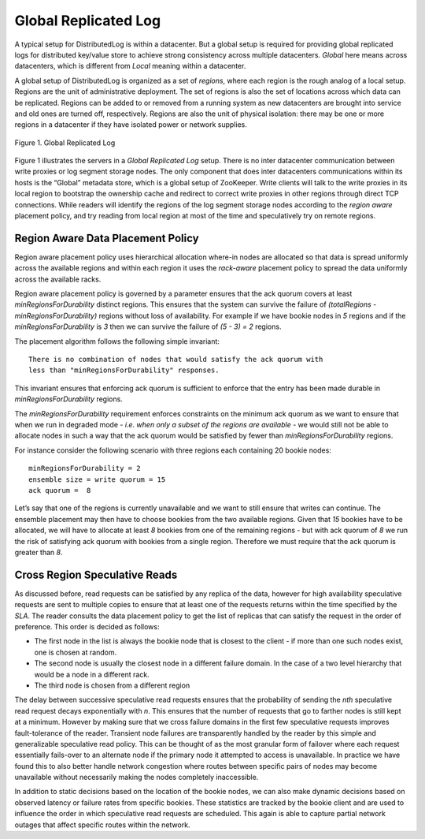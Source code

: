 Global Replicated Log
=====================

A typical setup for DistributedLog is within a datacenter. But a global setup is required for
providing global replicated logs for distributed key/value store to achieve strong consistency
across multiple datacenters. `Global` here means across datacenters, which is different from
`Local` meaning within a datacenter.

A global setup of DistributedLog is organized as a set of `regions`, where each region is the
rough analog of a local setup. Regions are the unit of administrative deployment. The set of
regions is also the set of locations across which data can be replicated. Regions can be added
to or removed from a running system as new datacenters are brought into service and old ones
are turned off, respectively. Regions are also the unit of physical isolation: there may be one
or more regions in a datacenter if they have isolated power or network supplies.

.. figure:: ../images/globalreplicatedlog.png
   :align: center

   Figure 1. Global Replicated Log

Figure 1 illustrates the servers in a `Global Replicated Log` setup. There is no inter datacenter
communication between write proxies or log segment storage nodes. The only component that does
inter datacenters communications within its hosts is the “Global” metadata store, which is a global
setup of ZooKeeper. Write clients will talk to the write proxies in its local region to bootstrap
the ownership cache and redirect to correct write proxies in other regions through direct TCP
connections. While readers will identify the regions of the log segment storage nodes according to
the `region aware` placement policy, and try reading from local region at most of the time and
speculatively try on remote regions.

Region Aware Data Placement Policy
~~~~~~~~~~~~~~~~~~~~~~~~~~~~~~~~~~

Region aware placement policy uses hierarchical allocation where-in nodes are allocated so that data
is spread uniformly across the available regions and within each region it uses the `rack-aware`
placement policy to spread the data uniformly across the available racks.

Region aware placement policy is governed by a parameter ensures that the ack quorum covers at least
*minRegionsForDurability* distinct regions. This ensures that the system can survive the failure of
`(totalRegions - minRegionsForDurability)` regions without loss of availability. For example if we
have bookie nodes in *5* regions and if the *minRegionsForDurability* is *3* then we can survive the
failure of `(5 - 3) = 2` regions.

The placement algorithm follows the following simple invariant:

::

    There is no combination of nodes that would satisfy the ack quorum with
    less than "minRegionsForDurability" responses.


This invariant ensures that enforcing ack quorum is sufficient to enforce that the entry has been made durable
in *minRegionsForDurability* regions.

The *minRegionsForDurability* requirement enforces constraints on the minimum ack quorum as we want to ensure
that when we run in degraded mode - *i.e. when only a subset of the regions are available* - we would still not
be able to allocate nodes in such a way that the ack quorum would be satisfied by fewer than *minRegionsForDurability*
regions.

For instance consider the following scenario with three regions each containing 20 bookie nodes:

::

    minRegionsForDurability = 2
    ensemble size = write quorum = 15
    ack quorum =  8


Let’s say that one of the regions is currently unavailable and we want to still ensure that writes can continue.
The ensemble placement may then have to choose bookies from the two available regions. Given that *15* bookies have
to be allocated, we will have to allocate at least *8* bookies from one of the remaining regions - but with ack quorum
of *8* we run the risk of satisfying ack quorum with bookies from a single region. Therefore we must require that
the ack quorum is greater than *8*.

Cross Region Speculative Reads
~~~~~~~~~~~~~~~~~~~~~~~~~~~~~~

As discussed before, read requests can be satisfied by any replica of the data, however for high availability
speculative requests are sent to multiple copies to ensure that at least one of the requests returns within
the time specified by the *SLA*. The reader consults the data placement policy to get the list of replicas that
can satisfy the request in the order of preference. This order is decided as follows:

* The first node in the list is always the bookie node that is closest to the client - if more than one such nodes exist, one is chosen at random.
* The second node is usually the closest node in a different failure domain. In the case of a two level hierarchy that would be a node in a different rack.
* The third node is chosen from a different region

The delay between successive speculative read requests ensures that the probability of sending the *nth*
speculative read request decays exponentially with *n*. This ensures that the number of requests that go to
farther nodes is still kept at a minimum. However by making sure that we cross failure domains in the first
few speculative requests improves fault-tolerance of the reader. Transient node failures are transparently
handled by the reader by this simple and generalizable speculative read policy. This can be thought of as
the most granular form of failover where each request essentially fails-over to an alternate node if the
primary node it attempted to access is unavailable. In practice we have found this to also better handle
network congestion where routes between specific pairs of nodes may become unavailable without necessarily
making the nodes completely inaccessible.

In addition to static decisions based on the location of the bookie nodes, we can also make dynamic decisions
based on observed latency or failure rates from specific bookies. These statistics are tracked by the bookie
client and are used to influence the order in which speculative read requests are scheduled. This again is
able to capture partial network outages that affect specific routes within the network. 
